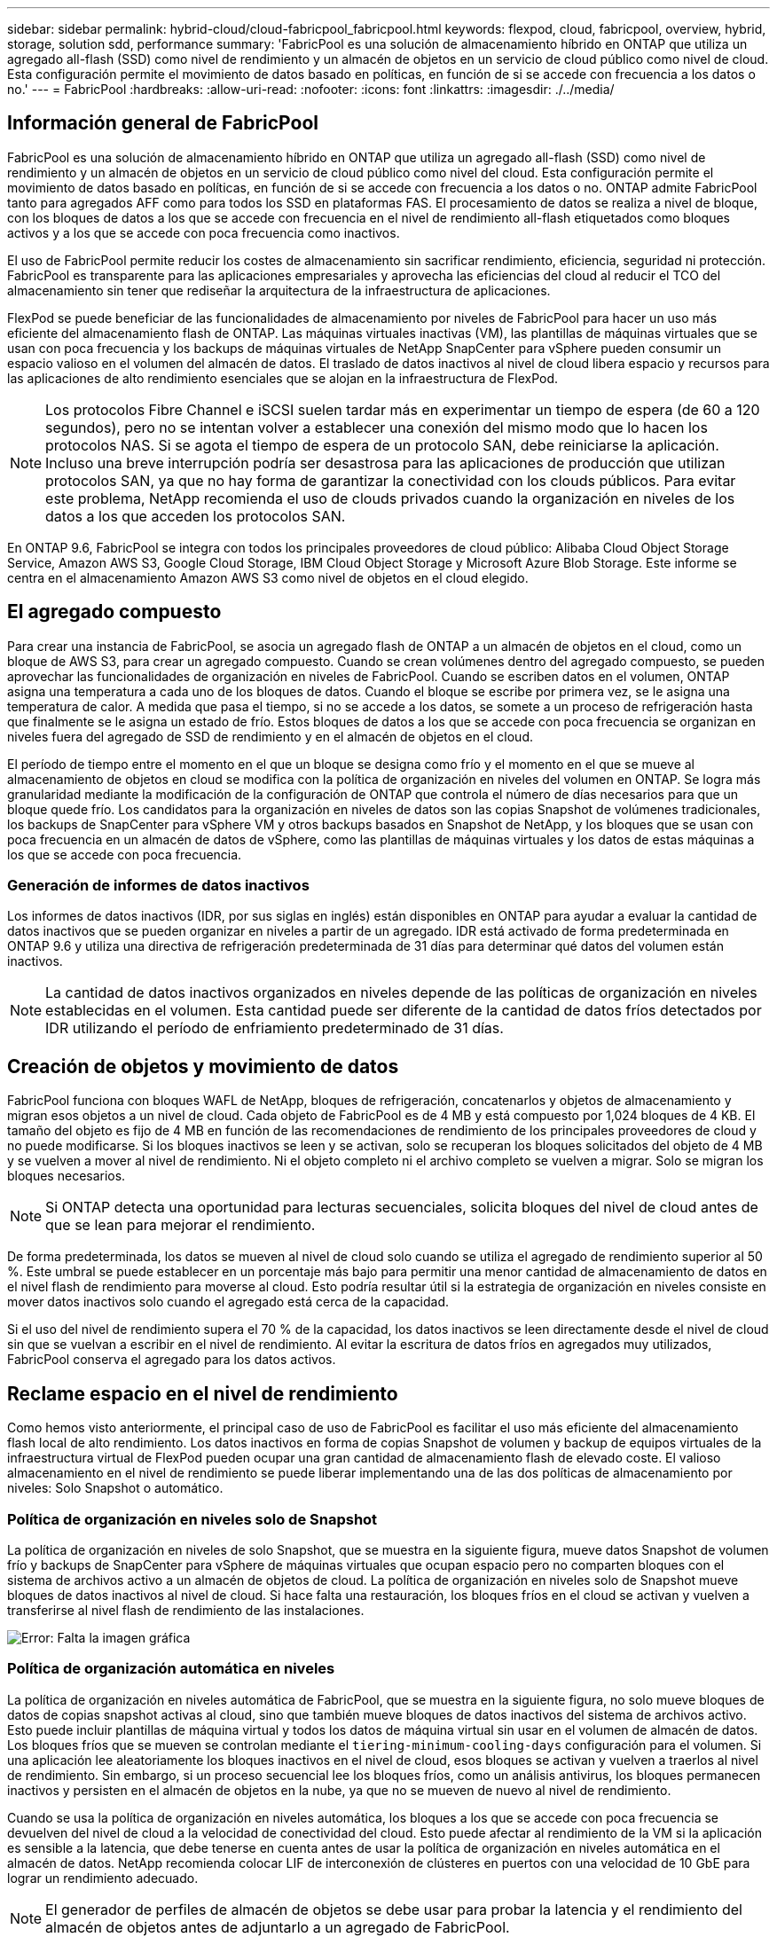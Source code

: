 ---
sidebar: sidebar 
permalink: hybrid-cloud/cloud-fabricpool_fabricpool.html 
keywords: flexpod, cloud, fabricpool, overview, hybrid, storage, solution sdd, performance 
summary: 'FabricPool es una solución de almacenamiento híbrido en ONTAP que utiliza un agregado all-flash (SSD) como nivel de rendimiento y un almacén de objetos en un servicio de cloud público como nivel de cloud. Esta configuración permite el movimiento de datos basado en políticas, en función de si se accede con frecuencia a los datos o no.' 
---
= FabricPool
:hardbreaks:
:allow-uri-read: 
:nofooter: 
:icons: font
:linkattrs: 
:imagesdir: ./../media/




== Información general de FabricPool

FabricPool es una solución de almacenamiento híbrido en ONTAP que utiliza un agregado all-flash (SSD) como nivel de rendimiento y un almacén de objetos en un servicio de cloud público como nivel del cloud. Esta configuración permite el movimiento de datos basado en políticas, en función de si se accede con frecuencia a los datos o no. ONTAP admite FabricPool tanto para agregados AFF como para todos los SSD en plataformas FAS. El procesamiento de datos se realiza a nivel de bloque, con los bloques de datos a los que se accede con frecuencia en el nivel de rendimiento all-flash etiquetados como bloques activos y a los que se accede con poca frecuencia como inactivos.

El uso de FabricPool permite reducir los costes de almacenamiento sin sacrificar rendimiento, eficiencia, seguridad ni protección. FabricPool es transparente para las aplicaciones empresariales y aprovecha las eficiencias del cloud al reducir el TCO del almacenamiento sin tener que rediseñar la arquitectura de la infraestructura de aplicaciones.

FlexPod se puede beneficiar de las funcionalidades de almacenamiento por niveles de FabricPool para hacer un uso más eficiente del almacenamiento flash de ONTAP. Las máquinas virtuales inactivas (VM), las plantillas de máquinas virtuales que se usan con poca frecuencia y los backups de máquinas virtuales de NetApp SnapCenter para vSphere pueden consumir un espacio valioso en el volumen del almacén de datos. El traslado de datos inactivos al nivel de cloud libera espacio y recursos para las aplicaciones de alto rendimiento esenciales que se alojan en la infraestructura de FlexPod.


NOTE: Los protocolos Fibre Channel e iSCSI suelen tardar más en experimentar un tiempo de espera (de 60 a 120 segundos), pero no se intentan volver a establecer una conexión del mismo modo que lo hacen los protocolos NAS. Si se agota el tiempo de espera de un protocolo SAN, debe reiniciarse la aplicación. Incluso una breve interrupción podría ser desastrosa para las aplicaciones de producción que utilizan protocolos SAN, ya que no hay forma de garantizar la conectividad con los clouds públicos. Para evitar este problema, NetApp recomienda el uso de clouds privados cuando la organización en niveles de los datos a los que acceden los protocolos SAN.

En ONTAP 9.6, FabricPool se integra con todos los principales proveedores de cloud público: Alibaba Cloud Object Storage Service, Amazon AWS S3, Google Cloud Storage, IBM Cloud Object Storage y Microsoft Azure Blob Storage. Este informe se centra en el almacenamiento Amazon AWS S3 como nivel de objetos en el cloud elegido.



== El agregado compuesto

Para crear una instancia de FabricPool, se asocia un agregado flash de ONTAP a un almacén de objetos en el cloud, como un bloque de AWS S3, para crear un agregado compuesto. Cuando se crean volúmenes dentro del agregado compuesto, se pueden aprovechar las funcionalidades de organización en niveles de FabricPool. Cuando se escriben datos en el volumen, ONTAP asigna una temperatura a cada uno de los bloques de datos. Cuando el bloque se escribe por primera vez, se le asigna una temperatura de calor. A medida que pasa el tiempo, si no se accede a los datos, se somete a un proceso de refrigeración hasta que finalmente se le asigna un estado de frío. Estos bloques de datos a los que se accede con poca frecuencia se organizan en niveles fuera del agregado de SSD de rendimiento y en el almacén de objetos en el cloud.

El período de tiempo entre el momento en el que un bloque se designa como frío y el momento en el que se mueve al almacenamiento de objetos en cloud se modifica con la política de organización en niveles del volumen en ONTAP. Se logra más granularidad mediante la modificación de la configuración de ONTAP que controla el número de días necesarios para que un bloque quede frío. Los candidatos para la organización en niveles de datos son las copias Snapshot de volúmenes tradicionales, los backups de SnapCenter para vSphere VM y otros backups basados en Snapshot de NetApp, y los bloques que se usan con poca frecuencia en un almacén de datos de vSphere, como las plantillas de máquinas virtuales y los datos de estas máquinas a los que se accede con poca frecuencia.



=== Generación de informes de datos inactivos

Los informes de datos inactivos (IDR, por sus siglas en inglés) están disponibles en ONTAP para ayudar a evaluar la cantidad de datos inactivos que se pueden organizar en niveles a partir de un agregado. IDR está activado de forma predeterminada en ONTAP 9.6 y utiliza una directiva de refrigeración predeterminada de 31 días para determinar qué datos del volumen están inactivos.


NOTE: La cantidad de datos inactivos organizados en niveles depende de las políticas de organización en niveles establecidas en el volumen. Esta cantidad puede ser diferente de la cantidad de datos fríos detectados por IDR utilizando el período de enfriamiento predeterminado de 31 días.



== Creación de objetos y movimiento de datos

FabricPool funciona con bloques WAFL de NetApp, bloques de refrigeración, concatenarlos y objetos de almacenamiento y migran esos objetos a un nivel de cloud. Cada objeto de FabricPool es de 4 MB y está compuesto por 1,024 bloques de 4 KB. El tamaño del objeto es fijo de 4 MB en función de las recomendaciones de rendimiento de los principales proveedores de cloud y no puede modificarse. Si los bloques inactivos se leen y se activan, solo se recuperan los bloques solicitados del objeto de 4 MB y se vuelven a mover al nivel de rendimiento. Ni el objeto completo ni el archivo completo se vuelven a migrar. Solo se migran los bloques necesarios.


NOTE: Si ONTAP detecta una oportunidad para lecturas secuenciales, solicita bloques del nivel de cloud antes de que se lean para mejorar el rendimiento.

De forma predeterminada, los datos se mueven al nivel de cloud solo cuando se utiliza el agregado de rendimiento superior al 50 %. Este umbral se puede establecer en un porcentaje más bajo para permitir una menor cantidad de almacenamiento de datos en el nivel flash de rendimiento para moverse al cloud. Esto podría resultar útil si la estrategia de organización en niveles consiste en mover datos inactivos solo cuando el agregado está cerca de la capacidad.

Si el uso del nivel de rendimiento supera el 70 % de la capacidad, los datos inactivos se leen directamente desde el nivel de cloud sin que se vuelvan a escribir en el nivel de rendimiento. Al evitar la escritura de datos fríos en agregados muy utilizados, FabricPool conserva el agregado para los datos activos.



== Reclame espacio en el nivel de rendimiento

Como hemos visto anteriormente, el principal caso de uso de FabricPool es facilitar el uso más eficiente del almacenamiento flash local de alto rendimiento. Los datos inactivos en forma de copias Snapshot de volumen y backup de equipos virtuales de la infraestructura virtual de FlexPod pueden ocupar una gran cantidad de almacenamiento flash de elevado coste. El valioso almacenamiento en el nivel de rendimiento se puede liberar implementando una de las dos políticas de almacenamiento por niveles: Solo Snapshot o automático.



=== Política de organización en niveles solo de Snapshot

La política de organización en niveles de solo Snapshot, que se muestra en la siguiente figura, mueve datos Snapshot de volumen frío y backups de SnapCenter para vSphere de máquinas virtuales que ocupan espacio pero no comparten bloques con el sistema de archivos activo a un almacén de objetos de cloud. La política de organización en niveles solo de Snapshot mueve bloques de datos inactivos al nivel de cloud. Si hace falta una restauración, los bloques fríos en el cloud se activan y vuelven a transferirse al nivel flash de rendimiento de las instalaciones.

image:cloud-fabricpool_image4.png["Error: Falta la imagen gráfica"]



=== Política de organización automática en niveles

La política de organización en niveles automática de FabricPool, que se muestra en la siguiente figura, no solo mueve bloques de datos de copias snapshot activas al cloud, sino que también mueve bloques de datos inactivos del sistema de archivos activo. Esto puede incluir plantillas de máquina virtual y todos los datos de máquina virtual sin usar en el volumen de almacén de datos. Los bloques fríos que se mueven se controlan mediante el `tiering-minimum-cooling-days` configuración para el volumen. Si una aplicación lee aleatoriamente los bloques inactivos en el nivel de cloud, esos bloques se activan y vuelven a traerlos al nivel de rendimiento. Sin embargo, si un proceso secuencial lee los bloques fríos, como un análisis antivirus, los bloques permanecen inactivos y persisten en el almacén de objetos en la nube, ya que no se mueven de nuevo al nivel de rendimiento.

Cuando se usa la política de organización en niveles automática, los bloques a los que se accede con poca frecuencia se devuelven del nivel de cloud a la velocidad de conectividad del cloud. Esto puede afectar al rendimiento de la VM si la aplicación es sensible a la latencia, que debe tenerse en cuenta antes de usar la política de organización en niveles automática en el almacén de datos. NetApp recomienda colocar LIF de interconexión de clústeres en puertos con una velocidad de 10 GbE para lograr un rendimiento adecuado.


NOTE: El generador de perfiles de almacén de objetos se debe usar para probar la latencia y el rendimiento del almacén de objetos antes de adjuntarlo a un agregado de FabricPool.

image:cloud-fabricpool_image5.png["Error: Falta la imagen gráfica"]



=== Toda la política de organización en niveles

A diferencia de las políticas Auto y Snapshot, la política de organización en niveles total mueve volúmenes completos de datos inmediatamente al nivel de cloud. Esta política es más adecuada para la protección de datos secundaria o volúmenes de archivado para los que es necesario conservar los datos con fines históricos o normativos, pero a los que no se accede en raras ocasiones. La política todo no se recomienda para los volúmenes de almacenes de datos de VMware, ya que los datos escritos en el almacén de datos se mueven de inmediato al nivel de cloud. Las operaciones de lectura posteriores se realizan desde el cloud y podrían introducir problemas de rendimiento para las máquinas virtuales y las aplicaciones que residen en el volumen del almacén de datos.



== Seguridad

La seguridad es una preocupación central para el cloud y FabricPool. Todas las funciones de seguridad nativas de ONTAP son compatibles con el nivel de rendimiento y el movimiento de datos se protege mientras se transfieren al nivel de cloud. FabricPool utiliza la https://tools.ietf.org/html/rfc5288["AES-256-GCM"^] el algoritmo de cifrado en el nivel de rendimiento y mantiene este cifrado de extremo a extremo en el nivel del cloud. Los bloques de datos que se mueven al almacén de objetos en el cloud están protegidos con seguridad de la capa de transporte (TLS) v1.2 a fin de mantener la confidencialidad y la integridad de los datos entre los niveles de almacenamiento.


NOTE: NetApp admite la comunicación con el almacén de objetos cloud mediante una conexión no cifrada, pero no la recomienda.



=== Cifrado de datos

El cifrado de datos es fundamental para la protección de la propiedad intelectual, la información comercial y la información personal del cliente. FabricPool es totalmente compatible tanto con el cifrado de volúmenes de NetApp (NVE) como con el cifrado del almacenamiento de NetApp (NSE) para mantener las estrategias de protección de datos existentes. Todos los datos cifrados en el nivel de rendimiento permanecen cifrados cuando se mueven al nivel de cloud. Las claves de cifrado en el cliente son propiedad de ONTAP, mientras que las claves de cifrado del almacén de objetos en el servidor son propiedad del almacén de objetos en cloud correspondiente. Los datos que no estén cifrados con NVE se cifran con el algoritmo AES-256-GCM. No se admiten otros cifrados AES-256.


NOTE: El uso de NSE o NVE es opcional y no es obligatorio para utilizar FabricPool.
